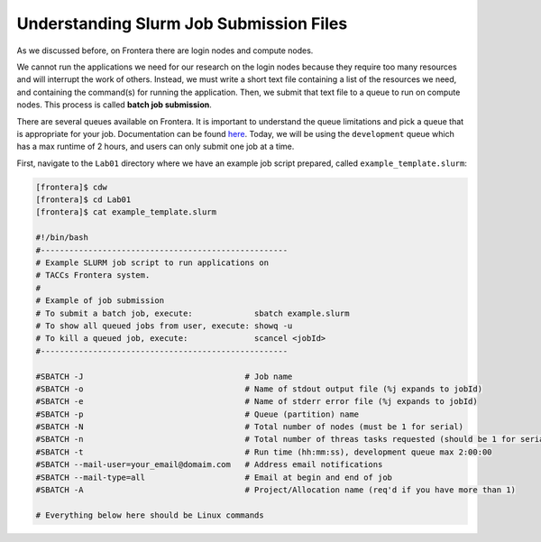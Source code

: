 Understanding Slurm Job Submission Files
========================================

As we discussed before, on Frontera there are login nodes and compute nodes.

.. image:: ./images/hpc_schematic.png
   :target: ./images/hpc_schematic.png
   :alt: HPC System Architecture

We cannot run the applications we need for our research on the login nodes because they require too many resources and will interrupt the work of others. 
Instead, we must write a short text file containing a list of the resources we need, and containing the command(s) for running the application. 
Then, we submit that text file to a queue to run on compute nodes. This process is called **batch job submission**.

There are several queues available on Frontera. It is important to understand the queue limitations and pick a queue that is appropriate for your job. 
Documentation can be found `here <https://docs.tacc.utexas.edu/hpc/frontera/#running-queues>`_. 
Today, we will be using the ``development`` queue which has a max runtime of 2 hours, and users can only submit one job at a time.

First, navigate to the ``Lab01`` directory where we have an example job script prepared, called ``example_template.slurm``:

.. code-block:: console

   [frontera]$ cdw
   [frontera]$ cd Lab01
   [frontera]$ cat example_template.slurm

   #!/bin/bash
   #----------------------------------------------------
   # Example SLURM job script to run applications on 
   # TACCs Frontera system.
   #
   # Example of job submission
   # To submit a batch job, execute:             sbatch example.slurm
   # To show all queued jobs from user, execute: showq -u
   # To kill a queued job, execute:              scancel <jobId>
   #----------------------------------------------------

   #SBATCH -J                                  # Job name
   #SBATCH -o                                  # Name of stdout output file (%j expands to jobId)
   #SBATCH -e                                  # Name of stderr error file (%j expands to jobId)
   #SBATCH -p                                  # Queue (partition) name
   #SBATCH -N                                  # Total number of nodes (must be 1 for serial)
   #SBATCH -n                                  # Total number of threas tasks requested (should be 1 for serial)
   #SBATCH -t                                  # Run time (hh:mm:ss), development queue max 2:00:00
   #SBATCH --mail-user=your_email@domaim.com   # Address email notifications
   #SBATCH --mail-type=all                     # Email at begin and end of job
   #SBATCH -A                                  # Project/Allocation name (req'd if you have more than 1)

   # Everything below here should be Linux commands